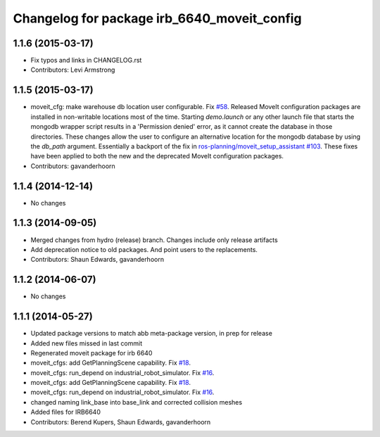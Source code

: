 ^^^^^^^^^^^^^^^^^^^^^^^^^^^^^^^^^^^^^^^^^^^^
Changelog for package irb_6640_moveit_config
^^^^^^^^^^^^^^^^^^^^^^^^^^^^^^^^^^^^^^^^^^^^

1.1.6 (2015-03-17)
------------------
* Fix typos and links in CHANGELOG.rst
* Contributors: Levi Armstrong

1.1.5 (2015-03-17)
------------------
* moveit_cfg: make warehouse db location user configurable.
  Fix `#58 <https://github.com/ros-industrial/abb/issues/58>`_.
  Released MoveIt configuration packages are installed in non-writable
  locations most of the time. Starting `demo.launch` or any other launch
  file that starts the mongodb wrapper script results in a 'Permission
  denied' error, as it cannot create the database in those directories.
  These changes allow the user to configure an alternative location
  for the mongodb database by using the `db_path` argument.
  Essentially a backport of the fix in `ros-planning/moveit_setup_assistant
  #103 <https://github.com/ros-planning/moveit_setup_assistant/issues/103>`_.
  These fixes have been applied to both the new and the deprecated MoveIt
  configuration packages.
* Contributors: gavanderhoorn

1.1.4 (2014-12-14)
------------------
* No changes

1.1.3 (2014-09-05)
------------------
* Merged changes from hydro (release) branch.  Changes include only release artifacts
* Add deprecation notice to old packages.
  And point users to the replacements.
* Contributors: Shaun Edwards, gavanderhoorn

1.1.2 (2014-06-07)
------------------
* No changes

1.1.1 (2014-05-27)
------------------
* Updated package versions to match abb meta-package version, in prep for release
* Added new files missed in last commit
* Regenerated moveit package for irb 6640
* moveit_cfgs: add GetPlanningScene capability. Fix `#18 <https://github.com/ros-industrial/abb/issues/18>`_.
* moveit_cfgs: run_depend on industrial_robot_simulator. Fix `#16 <https://github.com/ros-industrial/abb/issues/16>`_.
* moveit_cfgs: add GetPlanningScene capability. Fix `#18 <https://github.com/ros-industrial/abb/issues/18>`_.
* moveit_cfgs: run_depend on industrial_robot_simulator. Fix `#16 <https://github.com/ros-industrial/abb/issues/16>`_.
* changed naming link_base into base_link and corrected collision meshes
* Added files for IRB6640
* Contributors: Berend Kupers, Shaun Edwards, gavanderhoorn
